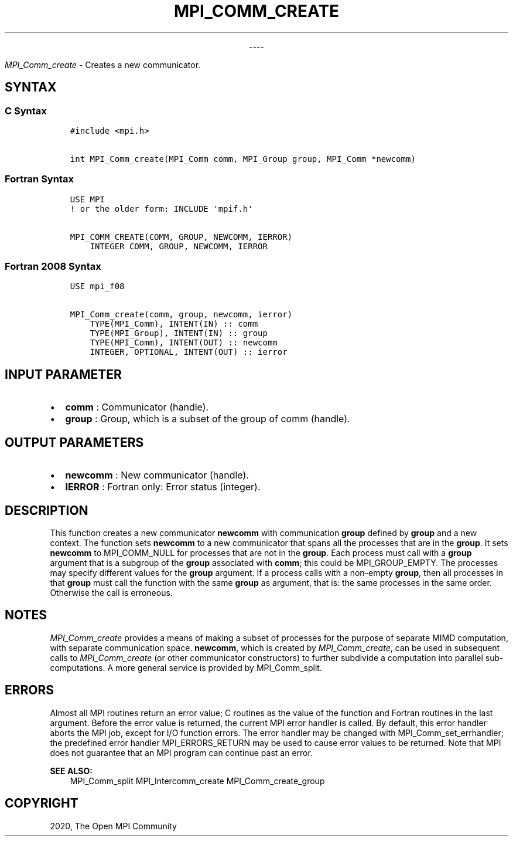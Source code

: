 .\" Man page generated from reStructuredText.
.
.TH "MPI_COMM_CREATE" "3" "Jan 03, 2022" "" "Open MPI"
.
.nr rst2man-indent-level 0
.
.de1 rstReportMargin
\\$1 \\n[an-margin]
level \\n[rst2man-indent-level]
level margin: \\n[rst2man-indent\\n[rst2man-indent-level]]
-
\\n[rst2man-indent0]
\\n[rst2man-indent1]
\\n[rst2man-indent2]
..
.de1 INDENT
.\" .rstReportMargin pre:
. RS \\$1
. nr rst2man-indent\\n[rst2man-indent-level] \\n[an-margin]
. nr rst2man-indent-level +1
.\" .rstReportMargin post:
..
.de UNINDENT
. RE
.\" indent \\n[an-margin]
.\" old: \\n[rst2man-indent\\n[rst2man-indent-level]]
.nr rst2man-indent-level -1
.\" new: \\n[rst2man-indent\\n[rst2man-indent-level]]
.in \\n[rst2man-indent\\n[rst2man-indent-level]]u
..

.sp
.ce
----

.ce 0
.sp
.sp
\fI\%MPI_Comm_create\fP \- Creates a new communicator.
.SH SYNTAX
.SS C Syntax
.INDENT 0.0
.INDENT 3.5
.sp
.nf
.ft C
#include <mpi.h>

int MPI_Comm_create(MPI_Comm comm, MPI_Group group, MPI_Comm *newcomm)
.ft P
.fi
.UNINDENT
.UNINDENT
.SS Fortran Syntax
.INDENT 0.0
.INDENT 3.5
.sp
.nf
.ft C
USE MPI
! or the older form: INCLUDE \(aqmpif.h\(aq

MPI_COMM_CREATE(COMM, GROUP, NEWCOMM, IERROR)
    INTEGER COMM, GROUP, NEWCOMM, IERROR
.ft P
.fi
.UNINDENT
.UNINDENT
.SS Fortran 2008 Syntax
.INDENT 0.0
.INDENT 3.5
.sp
.nf
.ft C
USE mpi_f08

MPI_Comm_create(comm, group, newcomm, ierror)
    TYPE(MPI_Comm), INTENT(IN) :: comm
    TYPE(MPI_Group), INTENT(IN) :: group
    TYPE(MPI_Comm), INTENT(OUT) :: newcomm
    INTEGER, OPTIONAL, INTENT(OUT) :: ierror
.ft P
.fi
.UNINDENT
.UNINDENT
.SH INPUT PARAMETER
.INDENT 0.0
.IP \(bu 2
\fBcomm\fP : Communicator (handle).
.IP \(bu 2
\fBgroup\fP : Group, which is a subset of the group of comm (handle).
.UNINDENT
.SH OUTPUT PARAMETERS
.INDENT 0.0
.IP \(bu 2
\fBnewcomm\fP : New communicator (handle).
.IP \(bu 2
\fBIERROR\fP : Fortran only: Error status (integer).
.UNINDENT
.SH DESCRIPTION
.sp
This function creates a new communicator \fBnewcomm\fP with communication
\fBgroup\fP defined by \fBgroup\fP and a new context. The function sets
\fBnewcomm\fP to a new communicator that spans all the processes that are
in the \fBgroup\fP\&. It sets \fBnewcomm\fP to MPI_COMM_NULL for processes
that are not in the \fBgroup\fP\&. Each process must call with a \fBgroup\fP
argument that is a subgroup of the \fBgroup\fP associated with \fBcomm\fP;
this could be MPI_GROUP_EMPTY. The processes may specify different
values for the \fBgroup\fP argument. If a process calls with a non\-empty
\fBgroup\fP, then all processes in that \fBgroup\fP must call the function
with the same \fBgroup\fP as argument, that is: the same processes in the
same order. Otherwise the call is erroneous.
.SH NOTES
.sp
\fI\%MPI_Comm_create\fP provides a means of making a subset of processes for
the purpose of separate MIMD computation, with separate communication
space. \fBnewcomm\fP, which is created by \fI\%MPI_Comm_create\fP, can be used
in subsequent calls to \fI\%MPI_Comm_create\fP (or other communicator
constructors) to further subdivide a computation into parallel
sub\-computations. A more general service is provided by
MPI_Comm_split\&.
.SH ERRORS
.sp
Almost all MPI routines return an error value; C routines as the value
of the function and Fortran routines in the last argument. Before the
error value is returned, the current MPI error handler is called. By
default, this error handler aborts the MPI job, except for I/O function
errors. The error handler may be changed with
MPI_Comm_set_errhandler; the predefined error handler
MPI_ERRORS_RETURN may be used to cause error values to be returned.
Note that MPI does not guarantee that an MPI program can continue past
an error.
.sp
\fBSEE ALSO:\fP
.INDENT 0.0
.INDENT 3.5
MPI_Comm_split MPI_Intercomm_create MPI_Comm_create_group
.UNINDENT
.UNINDENT
.SH COPYRIGHT
2020, The Open MPI Community
.\" Generated by docutils manpage writer.
.
